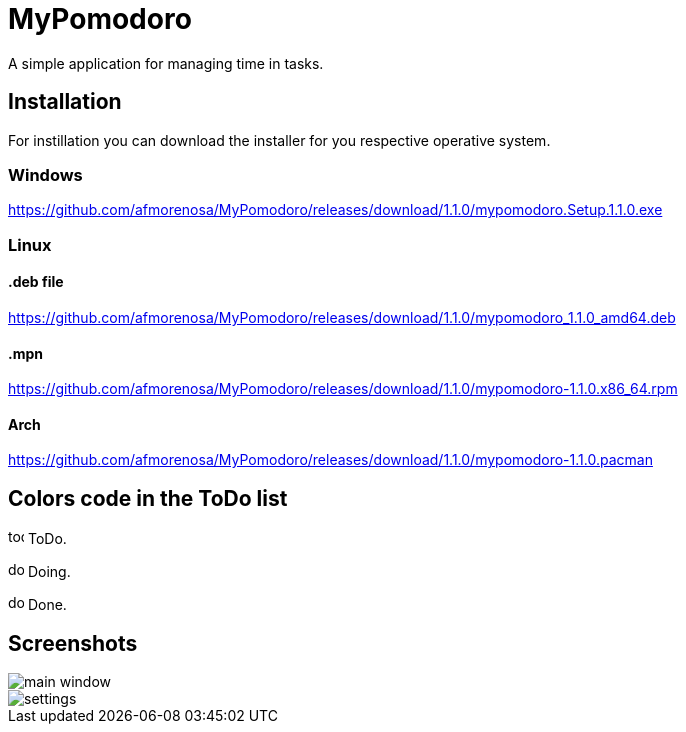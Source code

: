 MyPomodoro
==========

A simple application for managing time in tasks.

== Installation

For instillation you can download the installer for you respective operative
system.

=== Windows

https://github.com/afmorenosa/MyPomodoro/releases/download/1.1.0/mypomodoro.Setup.1.1.0.exe

=== Linux

==== .deb file

https://github.com/afmorenosa/MyPomodoro/releases/download/1.1.0/mypomodoro_1.1.0_amd64.deb

==== .mpn

https://github.com/afmorenosa/MyPomodoro/releases/download/1.1.0/mypomodoro-1.1.0.x86_64.rpm

==== Arch

https://github.com/afmorenosa/MyPomodoro/releases/download/1.1.0/mypomodoro-1.1.0.pacman


== Colors code in the ToDo list

image:src/assets/todo.svg[width=16] ToDo.

image:src/assets/doing.svg[width=16] Doing.

image:src/assets/done.svg[width=16] Done.

== Screenshots

image::src/screenshots/main_window.png[]

image::src/screenshots/settings.png[]
